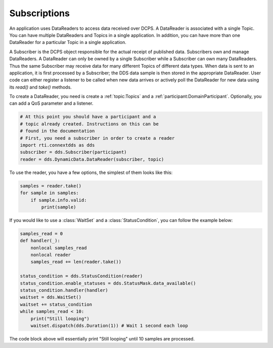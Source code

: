 .. py:currentmodule:: rti.connextdds

Subscriptions
~~~~~~~~~~~~~

An application uses DataReaders to access data received over DCPS.
A DataReader is associated with a single Topic. You can have
multiple DataReaders and Topics in a single application. In
addition, you can have more than one DataReader for a particular
Topic in a single application.

A Subscriber is the DCPS object responsible for the actual receipt
of published data. Subscribers own and manage DataReaders.
A DataReader can only be owned by a single Subscriber while a
Subscriber can own many DataReaders. Thus the same Subscriber
may receive data for many different Topics of different data types.
When data is sent to an application, it is first processed by a
Subscriber; the DDS data sample is then stored in the appropriate
DataReader. User code can either register a listener to be called
when new data arrives or actively poll the DataReader for new data
using its `read()` and `take()` methods.

To create a DataReader, you need is create a :ref:`topic:Topics` and 
a :ref:`participant:DomainParticipant`. Optionally, you can add
a QoS parameter and a listener.

.. code-block:: python
    
    # At this point you should have a participant and a 
    # topic already created. Instructions on this can be
    # found in the documentation
    # First, you need a subscriber in order to create a reader
    import rti.connextdds as dds 
    subscriber = dds.Subscriber(participant)
    reader = dds.DynamicData.DataReader(subscriber, topic)

To use the reader, you have a few options, the simplest of them
looks like this:

.. code-block:: python

    samples = reader.take()
    for sample in samples:
        if sample.info.valid:
            print(sample)

If you would like to use a :class:`WaitSet` and a :class:`StatusCondition`,
you can follow the example below:

.. code-block:: python

    samples_read = 0
    def handler(_):
        nonlocal samples_read
        nonlocal reader
        samples_read += len(reader.take())

    status_condition = dds.StatusCondition(reader)
    status_condition.enable_statuses = dds.StatusMask.data_available()
    status_condition.handler(handler)
    waitset = dds.WaitSet()
    waitset += status_condition 
    while samples_read < 10:
        print("Still looping")
        waitset.dispatch(dds.Duration(1)) # Wait 1 second each loop

The code block above will essentially print "Still looping" until 10 samples 
are processed.
